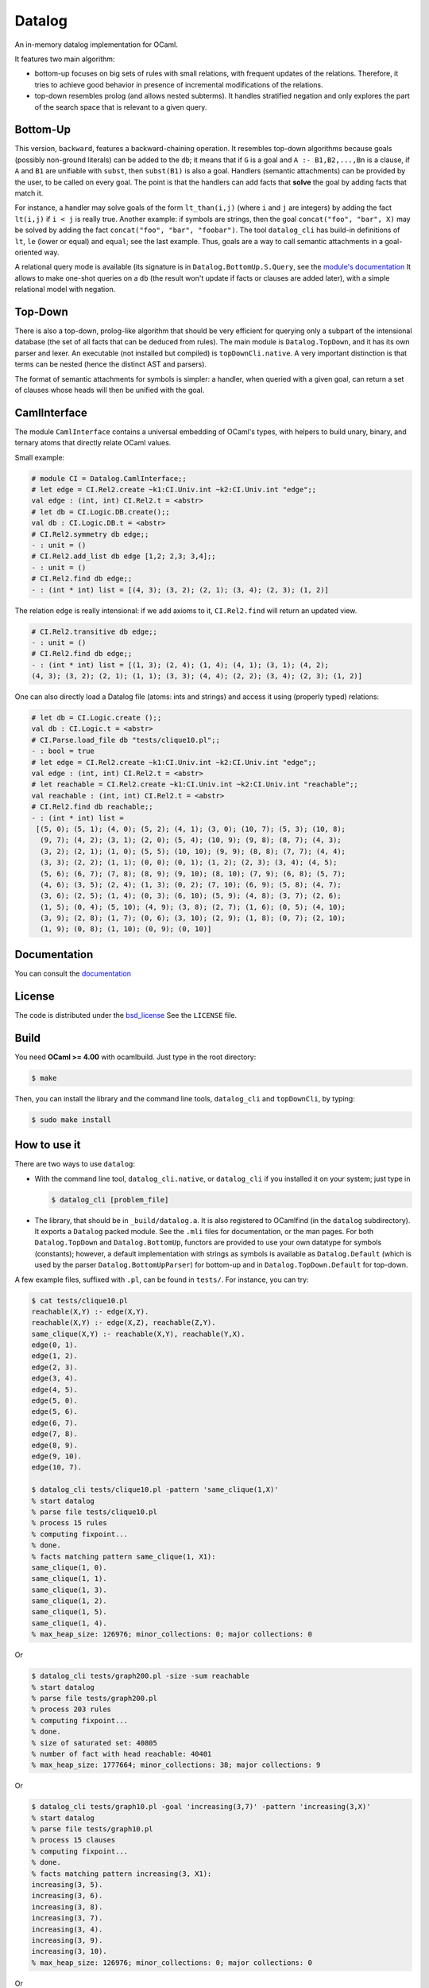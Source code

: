 Datalog
-------

An in-memory datalog implementation for OCaml.

It features two main algorithm:

- bottom-up focuses on big sets of rules with small relations, with frequent
  updates of the relations. Therefore, it tries to achieve good behavior in
  presence of incremental modifications of the relations.

- top-down resembles prolog (and allows nested subterms). It handles
  stratified negation and only explores the part of the search space that
  is relevant to a given query.

Bottom-Up
=========

This version, ``backward``, features a backward-chaining operation. It resembles
top-down algorithms because goals (possibly non-ground literals) can be
added to the ``db``; it means that if ``G`` is a goal and
``A :- B1,B2,...,Bn`` is a clause,
if ``A`` and ``B1`` are unifiable with ``subst``, then ``subst(B1)`` is also a goal.
Handlers (semantic attachments) can be provided by the user, to be called on
every goal. The point is that the handlers can add facts that **solve** the
goal by adding facts that match it.

For instance, a handler may solve goals of the form ``lt_than(i,j)`` (where
``i`` and ``j`` are integers) by adding the fact ``lt(i,j)`` if ``i < j`` is
really true. Another example: if symbols are strings, then the goal
``concat("foo", "bar", X)`` may be solved by adding the fact
``concat("foo", "bar", "foobar")``. The tool ``datalog_cli`` has build-in
definitions of ``lt``, ``le`` (lower or equal) and ``equal``; see the last example.
Thus, goals are a way to call semantic attachments in a goal-oriented way.

A relational query mode is available (its signature is in
``Datalog.BottomUp.S.Query``, see the `module's documentation`__
It allows to make one-shot queries on a ``db`` (the result won't update
if facts or clauses are added later), with a simple relational model
with negation.

.. __: http://cedeela.fr/~simon/software/datalog/BottomUp.S.Query.html

Top-Down
========

There is also a top-down, prolog-like algorithm that should be very efficient
for querying only a subpart of the intensional database (the set of all
facts that can be deduced from rules). The main module is ``Datalog.TopDown``,
and it has its own parser and lexer. An executable (not installed but compiled)
is ``topDownCli.native``. A very important distinction is that terms
can be nested (hence the distinct AST and parsers).

The format of semantic attachments for symbols is simpler: a handler, when
queried with a given goal, can return a set of clauses whose heads will
then be unified with the goal.

CamlInterface
=============

The module ``CamlInterface`` contains a universal embedding of OCaml's types,
with helpers to build unary, binary, and ternary atoms that directly relate
OCaml values.

Small example:

.. code-block:: ocaml

  # module CI = Datalog.CamlInterface;;
  # let edge = CI.Rel2.create ~k1:CI.Univ.int ~k2:CI.Univ.int "edge";;
  val edge : (int, int) CI.Rel2.t = <abstr>
  # let db = CI.Logic.DB.create();;
  val db : CI.Logic.DB.t = <abstr>
  # CI.Rel2.symmetry db edge;;
  - : unit = ()
  # CI.Rel2.add_list db edge [1,2; 2,3; 3,4];;
  - : unit = ()
  # CI.Rel2.find db edge;;
  - : (int * int) list = [(4, 3); (3, 2); (2, 1); (3, 4); (2, 3); (1, 2)]

The relation ``edge`` is really intensional: if we add axioms to it,
``CI.Rel2.find`` will return an updated view.

.. code-block:: ocaml

  # CI.Rel2.transitive db edge;;
  - : unit = ()
  # CI.Rel2.find db edge;;
  - : (int * int) list = [(1, 3); (2, 4); (1, 4); (4, 1); (3, 1); (4, 2);
  (4, 3); (3, 2); (2, 1); (1, 1); (3, 3); (4, 4); (2, 2); (3, 4); (2, 3); (1, 2)]

One can also directly load a Datalog file (atoms: ints and strings) and access
it using (properly typed) relations:

.. code-block:: ocaml

   # let db = CI.Logic.create ();;
   val db : CI.Logic.t = <abstr>
   # CI.Parse.load_file db "tests/clique10.pl";;
   - : bool = true
   # let edge = CI.Rel2.create ~k1:CI.Univ.int ~k2:CI.Univ.int "edge";;
   val edge : (int, int) CI.Rel2.t = <abstr>
   # let reachable = CI.Rel2.create ~k1:CI.Univ.int ~k2:CI.Univ.int "reachable";;
   val reachable : (int, int) CI.Rel2.t = <abstr>
   # CI.Rel2.find db reachable;;
   - : (int * int) list =
    [(5, 0); (5, 1); (4, 0); (5, 2); (4, 1); (3, 0); (10, 7); (5, 3); (10, 8);
     (9, 7); (4, 2); (3, 1); (2, 0); (5, 4); (10, 9); (9, 8); (8, 7); (4, 3);
     (3, 2); (2, 1); (1, 0); (5, 5); (10, 10); (9, 9); (8, 8); (7, 7); (4, 4);
     (3, 3); (2, 2); (1, 1); (0, 0); (0, 1); (1, 2); (2, 3); (3, 4); (4, 5);
     (5, 6); (6, 7); (7, 8); (8, 9); (9, 10); (8, 10); (7, 9); (6, 8); (5, 7);
     (4, 6); (3, 5); (2, 4); (1, 3); (0, 2); (7, 10); (6, 9); (5, 8); (4, 7);
     (3, 6); (2, 5); (1, 4); (0, 3); (6, 10); (5, 9); (4, 8); (3, 7); (2, 6);
     (1, 5); (0, 4); (5, 10); (4, 9); (3, 8); (2, 7); (1, 6); (0, 5); (4, 10);
     (3, 9); (2, 8); (1, 7); (0, 6); (3, 10); (2, 9); (1, 8); (0, 7); (2, 10);
     (1, 9); (0, 8); (1, 10); (0, 9); (0, 10)]

Documentation
=============

You can consult the documentation_

.. _documentation: http://cedeela.fr/~simon/software/datalog/

License
=======

The code is distributed under the bsd_license_
See the ``LICENSE`` file.

.. _bsd_license: http://opensource.org/licenses/BSD-2-Clause

Build
=====

You need **OCaml >= 4.00** with ocamlbuild. Just type in the root directory:

.. code-block:: sh

    $ make

Then, you can install the library and the command line tools,
``datalog_cli`` and ``topDownCli``,
by typing:

.. code-block:: sh

    $ sudo make install

How to use it
=============

There are two ways to use ``datalog``:

- With the command line tool, ``datalog_cli.native``, or ``datalog_cli`` if you
  installed it on your system; just type in

  .. code-block:: sh

      $ datalog_cli [problem_file]

- The library, that should be in ``_build/datalog.a``. It is also registered to
  OCamlfind (in the ``datalog`` subdirectory). It exports a ``Datalog`` packed
  module. See the ``.mli`` files for documentation, or the man pages.
  For both ``Datalog.TopDown`` and ``Datalog.BottomUp``, functors are
  provided to use your own datatype for symbols (constants);
  however, a default implementation with strings as symbols is available as
  ``Datalog.Default`` (which is used by the parser ``Datalog.BottomUpParser``)
  for bottom-up and in ``Datalog.TopDown.Default`` for top-down.

A few example files, suffixed with ``.pl``, can be found in ``tests/``. For instance, you
can try:

.. code-block:: prolog

    $ cat tests/clique10.pl
    reachable(X,Y) :- edge(X,Y).
    reachable(X,Y) :- edge(X,Z), reachable(Z,Y).
    same_clique(X,Y) :- reachable(X,Y), reachable(Y,X).
    edge(0, 1).
    edge(1, 2).
    edge(2, 3).
    edge(3, 4).
    edge(4, 5).
    edge(5, 0).
    edge(5, 6).
    edge(6, 7).
    edge(7, 8).
    edge(8, 9).
    edge(9, 10).
    edge(10, 7).

    $ datalog_cli tests/clique10.pl -pattern 'same_clique(1,X)'
    % start datalog
    % parse file tests/clique10.pl
    % process 15 rules
    % computing fixpoint...
    % done.
    % facts matching pattern same_clique(1, X1):
    same_clique(1, 0).
    same_clique(1, 1).
    same_clique(1, 3).
    same_clique(1, 2).
    same_clique(1, 5).
    same_clique(1, 4).
    % max_heap_size: 126976; minor_collections: 0; major collections: 0

Or

.. code-block:: prolog

    $ datalog_cli tests/graph200.pl -size -sum reachable
    % start datalog
    % parse file tests/graph200.pl
    % process 203 rules
    % computing fixpoint...
    % done.
    % size of saturated set: 40805
    % number of fact with head reachable: 40401
    % max_heap_size: 1777664; minor_collections: 38; major collections: 9

Or

.. code-block:: prolog

    $ datalog_cli tests/graph10.pl -goal 'increasing(3,7)' -pattern 'increasing(3,X)'
    % start datalog
    % parse file tests/graph10.pl
    % process 15 clauses
    % computing fixpoint...
    % done.
    % facts matching pattern increasing(3, X1):
    increasing(3, 5).
    increasing(3, 6).
    increasing(3, 8).
    increasing(3, 7).
    increasing(3, 4).
    increasing(3, 9).
    increasing(3, 10).
    % max_heap_size: 126976; minor_collections: 0; major collections: 0

Or

.. code-block:: prolog

    $ ./datalog_cli.native tests/small.pl -query '(X,Y) :- ancestor(X,john), father(X,Y), not mother(Y,Z)'
    % start datalog
    % parse file tests/small.pl
    % process 12 clauses
    % computing fixpoint...
    % done.
    % query plan: (match[0] ancestor(X0, john) |><| match[1,0] father(X0, X1)) |> match[2,1] mother(X1, X2)
    % query answer:
        'jean-jacques', alphonse
        brad, john

    % max_heap_size: 126976; minor_collections: 0; major collections: 0

TODOs/ideas
===========

- Goal subsumption
- Clause subsumption (when selected lit is ground)
- Clause retraction
- Library of standard interpreted predicates

